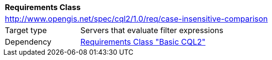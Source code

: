 [[rc_case-insensitive-comparison]]
[cols="1,4",width="90%"]
|===
2+|*Requirements Class*
2+|http://www.opengis.net/spec/cql2/1.0/req/case-insensitive-comparison
|Target type |Servers that evaluate filter expressions
|Dependency |<<rc_basic-cql2,Requirements Class "Basic CQL2">>
|===
